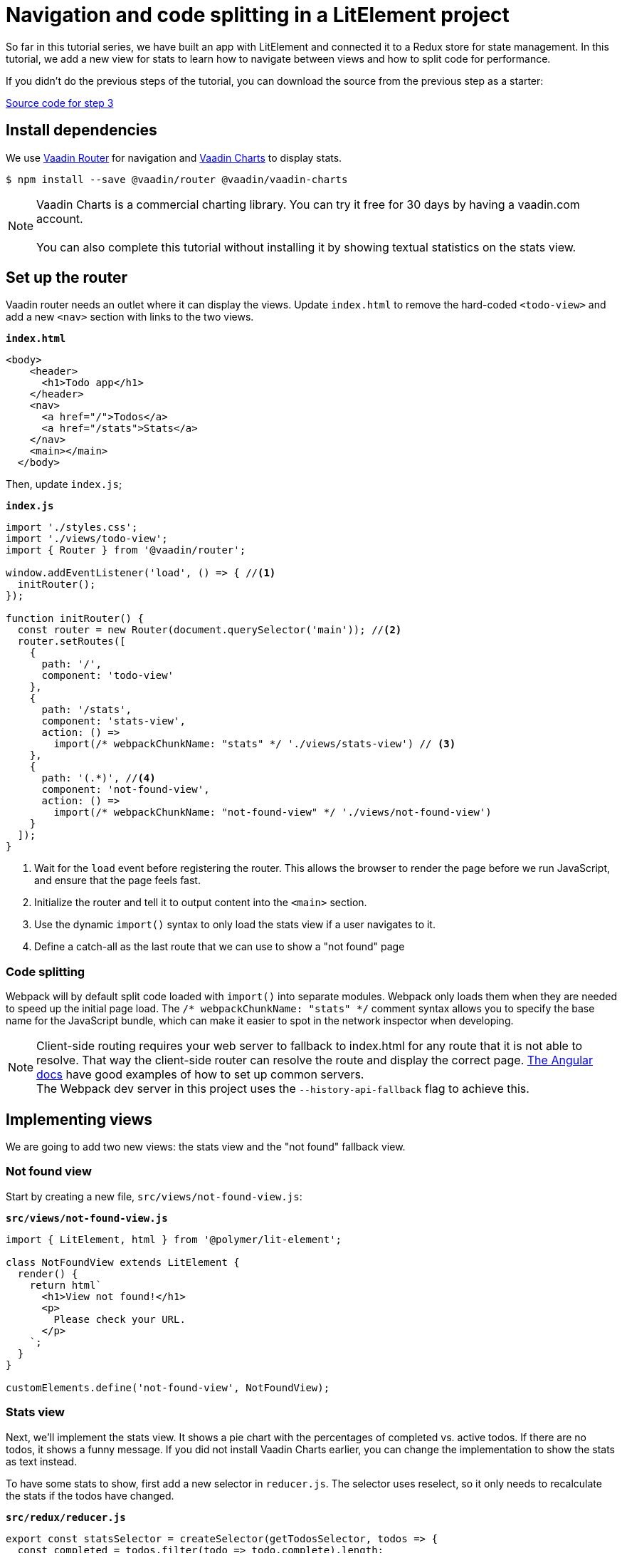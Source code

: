 = Navigation and code splitting in a LitElement project

:title: Navigation and code splitting in a LitElement project
:authors: marcus
:type: text, video
:topic: frontend
:tags: LitElement, navigation, webpack, code splitting
:description: This tutorial teaches you how to do navigation and code splitting in a LitElement based project.
:repo: https://github.com/vaadin-learning-center/lit-element-tutorial-04-navigation-and-code-splitting
:linkattrs:
:imagesdir: ./images

So far in this tutorial series, we have built an app with LitElement and connected it to a Redux store for state management. In this tutorial, we add a new view for stats to learn how to navigate between views and how to split code for performance.

If you didn't do the previous steps of the tutorial, you can download the source from the previous step as a starter: 

https://github.com/learn-vaadin/lit-element-tutorial-03-state-management-with-redux[Source code for step 3, role="cta"]

== Install dependencies

We use  https://vaadin.com/router[Vaadin Router^] for navigation and https://vaadin.com/charts[Vaadin Charts^] to display stats. 

[source,terminal]
$ npm install --save @vaadin/router @vaadin/vaadin-charts

NOTE: Vaadin Charts is a commercial charting library. You can try it free for 30 days by having a vaadin.com account. +
 +  
You can also complete this tutorial without installing it by showing textual statistics on the stats view.

== Set up the router
Vaadin router needs an outlet where it can display the views. Update `index.html` to remove the hard-coded `<todo-view>` and add a new `<nav>` section with links to the two views. 

.`*index.html*`
[source,html]
----
<body>
    <header>
      <h1>Todo app</h1>
    </header>
    <nav>
      <a href="/">Todos</a> 
      <a href="/stats">Stats</a>
    </nav>
    <main></main>
  </body>
----

Then, update `index.js`;

.`*index.js*`
[source,javascript]
----
import './styles.css';
import './views/todo-view';
import { Router } from '@vaadin/router';

window.addEventListener('load', () => { //<1>
  initRouter();
});

function initRouter() {
  const router = new Router(document.querySelector('main')); //<2>
  router.setRoutes([
    {
      path: '/',
      component: 'todo-view'
    },
    {
      path: '/stats',
      component: 'stats-view',
      action: () =>
        import(/* webpackChunkName: "stats" */ './views/stats-view') // <3>
    },
    {
      path: '(.*)', //<4>
      component: 'not-found-view',
      action: () =>
        import(/* webpackChunkName: "not-found-view" */ './views/not-found-view')
    }
  ]);
}
----
<1> Wait for the `load` event before registering the router. This allows the browser to render the page before we run JavaScript, and ensure that the page feels fast.
<2> Initialize the router and tell it to output content into the `<main>` section.
<3> Use the dynamic `import()` syntax to only load the stats view if a user navigates to it. 
<4> Define a catch-all as the last route that we can use to show a "not found" page

=== Code splitting
Webpack will by default split code loaded with `import()` into separate modules. Webpack only loads them when they are needed to speed up the initial page load. The `/* webpackChunkName: "stats" */` comment syntax allows you to specify the base name for the JavaScript bundle, which can make it easier to spot in the network inspector when developing.

NOTE: Client-side routing requires your web server to fallback to index.html for any route that it is not able to resolve. That way the client-side router can resolve the route and display the correct page.  https://angular.io/guide/deployment#routed-apps-must-fallback-to-indexhtml[The Angular docs^] have good examples of how to set up common servers. + 
The Webpack dev server in this project uses the `--history-api-fallback` flag to achieve this.

== Implementing views
We are going to add two new views: the stats view and the "not found" fallback view. 

=== Not found view
Start by creating a new file, `src/views/not-found-view.js`:

.`*src/views/not-found-view.js*`
[source,javascript]
----
import { LitElement, html } from '@polymer/lit-element';

class NotFoundView extends LitElement {
  render() {
    return html`
      <h1>View not found!</h1>
      <p>
        Please check your URL.
      </p>
    `;
  }
}

customElements.define('not-found-view', NotFoundView);
----

=== Stats view
Next, we'll implement the stats view. It shows a pie chart with the percentages of completed vs. active todos. If there are no todos, it shows a funny message. If you did not install Vaadin Charts earlier, you can change the implementation to show the stats as text instead.

To have some stats to show, first add a new selector in `reducer.js`. The selector uses reselect, so it only needs to recalculate the stats if the todos have changed.

.`*src/redux/reducer.js*`
[source,javascript]
----
export const statsSelector = createSelector(getTodosSelector, todos => {
  const completed = todos.filter(todo => todo.complete).length;
  return {
    completed,
    active: todos.length - completed
  };
});

----

Then create a new file `stats-view.js` in the `views`-folder, :

.`*src/views/stats-view.js*`
[source,javascript]
----
import { LitElement, html } from '@polymer/lit-element';
import { connect } from 'pwa-helpers';
import { store } from '../redux/store.js';
import { statsSelector } from '../redux/reducer.js';
import '@vaadin/vaadin-charts';

class StatsView extends connect(store)(LitElement) { //<1>
  static get properties() {
    return {
      chartConfig: { type: Object } //<2>
    };
  }

  stateChanged(state) {
    const stats = statsSelector(state);
    this.chartConfig = [ //<3>
      { name: 'Completed', y: stats.completed },
      { name: 'Active', y: stats.active }
    ];

    this.hasTodos = state.todos.length > 0; //<4>
  }
}

customElements.define('stats-view', StatsView);
----
<1> Connect the view to the Redux store
<2> Define a property for the chart configuration. We want the view to get updated any time it changes.
<3> Construct a config object for Vaadin Charts based on the stats selector
<4> Track if there are any todos to show the chart conditionally.


Then, define the template in the `render()` method.

.`*src/views/stats-view.js*`
[source,javascript]
----
render() {
    return html`
      <style>
        :host {
          display: block;
        }
        #chart {
          margin: 50px auto;
        }
      </style>

      ${this.getChart()} //<1>
    `;
  }

  getChart() {
    if (this.hasTodos) { //<2>
      return html`
        <vaadin-chart type="pie">
          <vaadin-chart-series
            .values="${this.chartConfig}"
          ></vaadin-chart-series>
        </vaadin-chart>
      `;
    } else {
      return html`
        <p>Nothing to do! 🌴🍻☀️</p>
      `;
    }
  }
----
<1> Split out the chart into a helper method. 
<2> If there are todos, return a template with a `vaadin-chart`, otherwise return a simple message.

.Navigating to the stats view
image::stats-view.gif[Navigating to the stats view]

== Building for production
Finally, we'll do a production build of the app and see that our code splitting works as intended.

[source,terminal]
$ npm run prod

.Webpack output
image::webpack-output.png[Webpack output]

You can see that there are now three principal JavaScript bundles: `main.js`, `stats.js` + `vendors~stats.js`, and `not-found-view.js`. By splitting out the stats view into a deferred bundle, users that are only viewing the todo-view do not need to download the charts library. 

You can try this out by serving the `dist` folder with a web server. 

.Lazy loading on navigation
image::lazy-load-bundle.gif[Lazy loading on navigation]


https://github.com/learn-vaadin/lit-element-tutorial-04-navigation-and-code-splitting[Source code for this tutorial, role="cta"]

== Next
In the first four steps, we built an app with LitElement, hooked it up to a Redux store, and implemented navigation with code splitting. 

In the final part of the series, we'll turn the application into an offline-capable Progressive Web App (PWA) by registering a ServiceWorker and storing the state in localstorage. w
